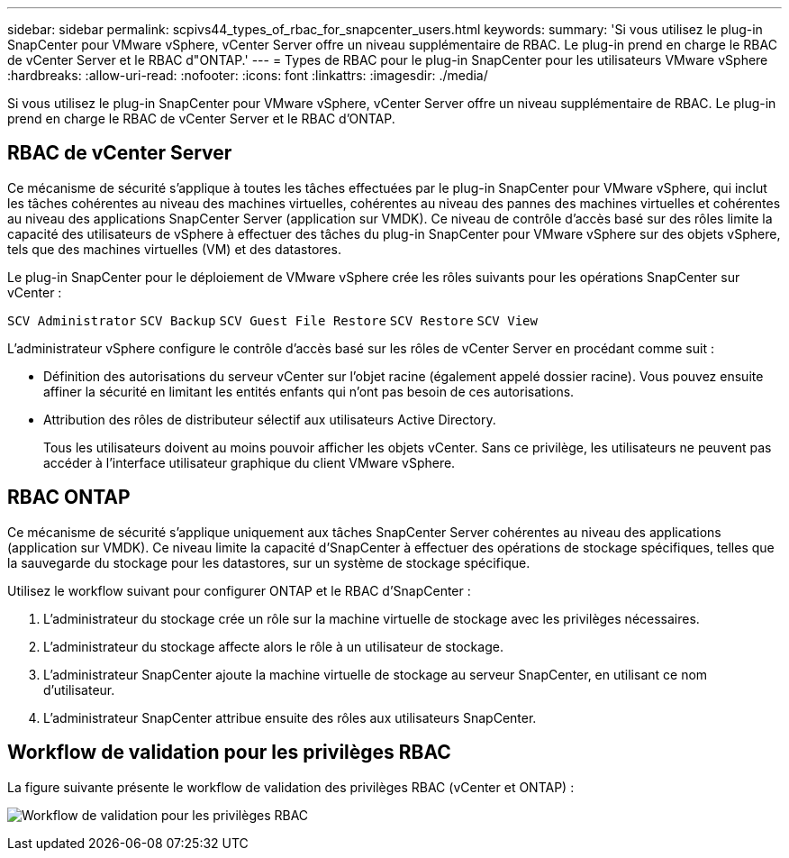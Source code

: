 ---
sidebar: sidebar 
permalink: scpivs44_types_of_rbac_for_snapcenter_users.html 
keywords:  
summary: 'Si vous utilisez le plug-in SnapCenter pour VMware vSphere, vCenter Server offre un niveau supplémentaire de RBAC. Le plug-in prend en charge le RBAC de vCenter Server et le RBAC d"ONTAP.' 
---
= Types de RBAC pour le plug-in SnapCenter pour les utilisateurs VMware vSphere
:hardbreaks:
:allow-uri-read: 
:nofooter: 
:icons: font
:linkattrs: 
:imagesdir: ./media/


[role="lead"]
Si vous utilisez le plug-in SnapCenter pour VMware vSphere, vCenter Server offre un niveau supplémentaire de RBAC. Le plug-in prend en charge le RBAC de vCenter Server et le RBAC d'ONTAP.



== RBAC de vCenter Server

Ce mécanisme de sécurité s'applique à toutes les tâches effectuées par le plug-in SnapCenter pour VMware vSphere, qui inclut les tâches cohérentes au niveau des machines virtuelles, cohérentes au niveau des pannes des machines virtuelles et cohérentes au niveau des applications SnapCenter Server (application sur VMDK). Ce niveau de contrôle d'accès basé sur des rôles limite la capacité des utilisateurs de vSphere à effectuer des tâches du plug-in SnapCenter pour VMware vSphere sur des objets vSphere, tels que des machines virtuelles (VM) et des datastores.

Le plug-in SnapCenter pour le déploiement de VMware vSphere crée les rôles suivants pour les opérations SnapCenter sur vCenter :

`SCV Administrator`
`SCV Backup`
`SCV Guest File Restore`
`SCV Restore`
`SCV View`

L'administrateur vSphere configure le contrôle d'accès basé sur les rôles de vCenter Server en procédant comme suit :

* Définition des autorisations du serveur vCenter sur l'objet racine (également appelé dossier racine). Vous pouvez ensuite affiner la sécurité en limitant les entités enfants qui n'ont pas besoin de ces autorisations.
* Attribution des rôles de distributeur sélectif aux utilisateurs Active Directory.
+
Tous les utilisateurs doivent au moins pouvoir afficher les objets vCenter. Sans ce privilège, les utilisateurs ne peuvent pas accéder à l'interface utilisateur graphique du client VMware vSphere.





== RBAC ONTAP

Ce mécanisme de sécurité s'applique uniquement aux tâches SnapCenter Server cohérentes au niveau des applications (application sur VMDK). Ce niveau limite la capacité d'SnapCenter à effectuer des opérations de stockage spécifiques, telles que la sauvegarde du stockage pour les datastores, sur un système de stockage spécifique.

Utilisez le workflow suivant pour configurer ONTAP et le RBAC d'SnapCenter :

. L'administrateur du stockage crée un rôle sur la machine virtuelle de stockage avec les privilèges nécessaires.
. L'administrateur du stockage affecte alors le rôle à un utilisateur de stockage.
. L'administrateur SnapCenter ajoute la machine virtuelle de stockage au serveur SnapCenter, en utilisant ce nom d'utilisateur.
. L'administrateur SnapCenter attribue ensuite des rôles aux utilisateurs SnapCenter.




== Workflow de validation pour les privilèges RBAC

La figure suivante présente le workflow de validation des privilèges RBAC (vCenter et ONTAP) :

image:scpivs44_image1.png["Workflow de validation pour les privilèges RBAC"]
